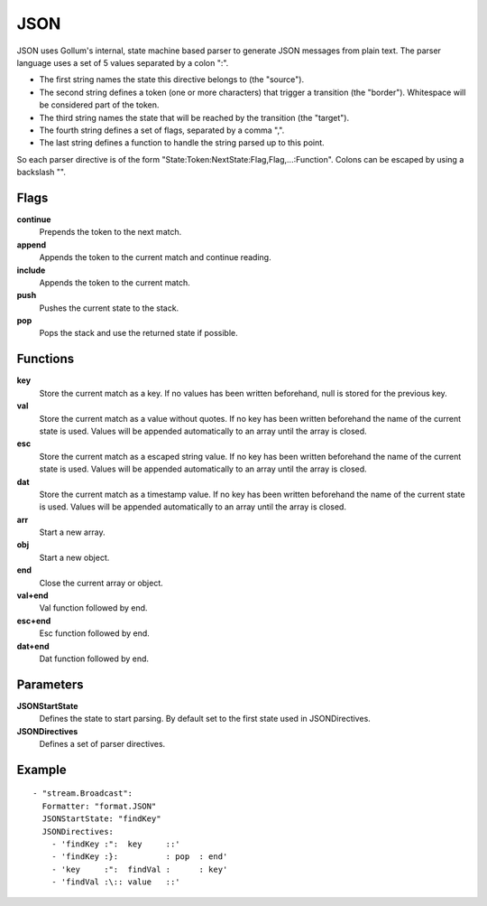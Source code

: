 JSON
#############

JSON uses Gollum's internal, state machine based parser to generate JSON messages from plain text.
The parser language uses a set of 5 values separated by a colon ":".

- The first string names the state this directive belongs to (the "source").
- The second string defines a token (one or more characters) that trigger a transition (the "border"). Whitespace will be considered part of the token.
- The third string names the state that will be reached by the transition (the "target").
- The fourth string defines a set of flags, separated by a comma ",".
- The last string defines a function to handle the string parsed up to this point.

So each parser directive is of the form "State:Token:NextState:Flag,Flag,...:Function".
Colons can be escaped by using a backslash "\".

Flags
-----

**continue**
  Prepends the token to the next match.
**append**
  Appends the token to the current match and continue reading.
**include**
  Appends the token to the current match.
**push**
  Pushes the current state to the stack.
**pop**
  Pops the stack and use the returned state if possible.

Functions
---------

**key**
  Store the current match as a key.
  If no values has been written beforehand, null is stored for the previous key.
**val**
  Store the current match as a value without quotes.
  If no key has been written beforehand the name of the current state is used.
  Values will be appended automatically to an array until the array is closed.
**esc**
  Store the current match as a escaped string value.
  If no key has been written beforehand the name of the current state is used.
  Values will be appended automatically to an array until the array is closed.
**dat**
  Store the current match as a timestamp value.
  If no key has been written beforehand the name of the current state is used.
  Values will be appended automatically to an array until the array is closed.
**arr**
  Start a new array.
**obj**
  Start a new object.
**end**
  Close the current array or object.
**val+end**
  Val function followed by end.
**esc+end**
  Esc function followed by end.
**dat+end**
  Dat function followed by end.

Parameters
----------

**JSONStartState**
  Defines the state to start parsing. By default set to the first state used in JSONDirectives.
**JSONDirectives**
  Defines a set of parser directives.

Example
-------

::

  - "stream.Broadcast":
    Formatter: "format.JSON"
    JSONStartState: "findKey"
    JSONDirectives:
      - 'findKey :":  key     ::'
      - 'findKey :}:          : pop  : end'
      - 'key     :":  findVal :      : key'
      - 'findVal :\:: value   ::'
